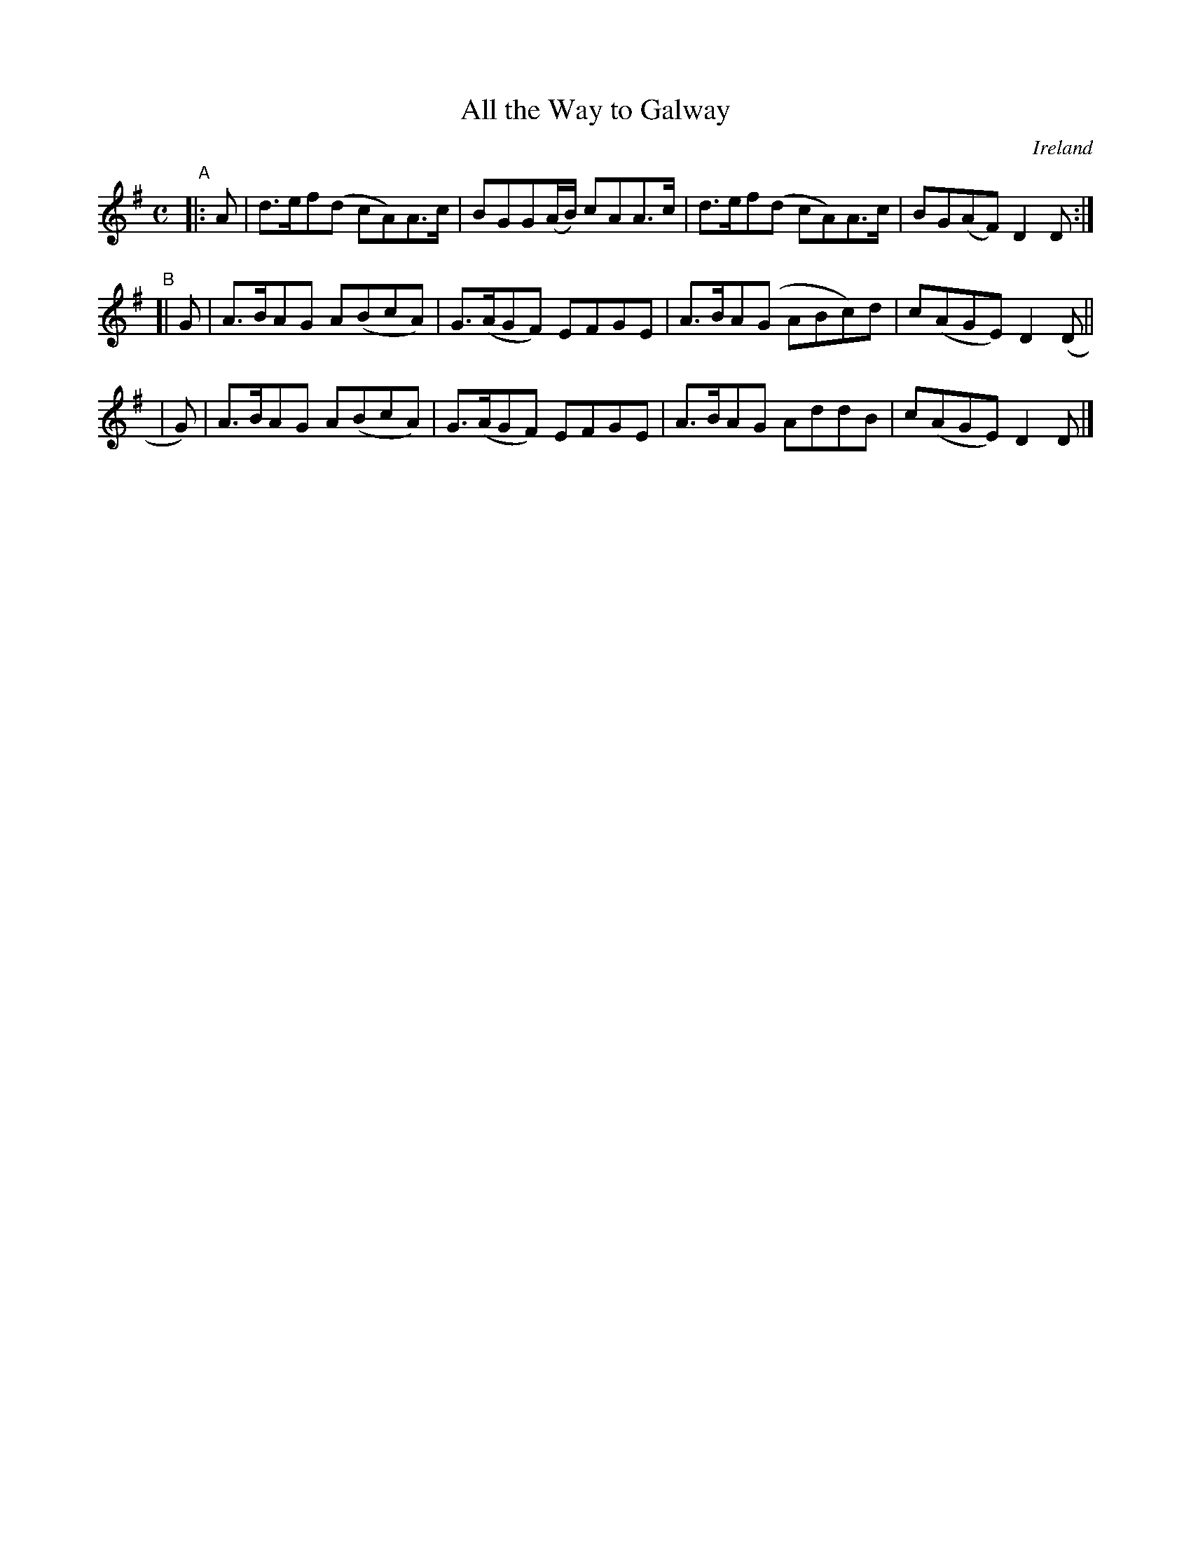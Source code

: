 X: 999
T: All the Way to Galway
%S: s:3 b:12(4+4+4)
O: Ireland
B: Francis O'Neill: "The Dance Music of Ireland" (1907) no. 999
Z: Transcribed by Frank Nordberg - http://www.musicaviva.com
F: http://www.musicaviva.com/abc/tunes/ireland/oneill-1001/0999/oneill-1001-0999-1.abc
M: C
L: 1/8
K: Dmix
"^A"|: A | d>ef(d cA)A>c | BGG(A/B/) cAA>c | d>ef(d cA)A>c | BG(AF) D2D :|
"^B"[| G | A>BAG A(BcA) | G>(AGF) EFGE | A>BA(G ABc)d | c(AGE) D2(D ||
     | G)| A>BAG A(BcA) | G>(AGF) EFGE | A>BAG AddB | c(AGE)D2D |]
